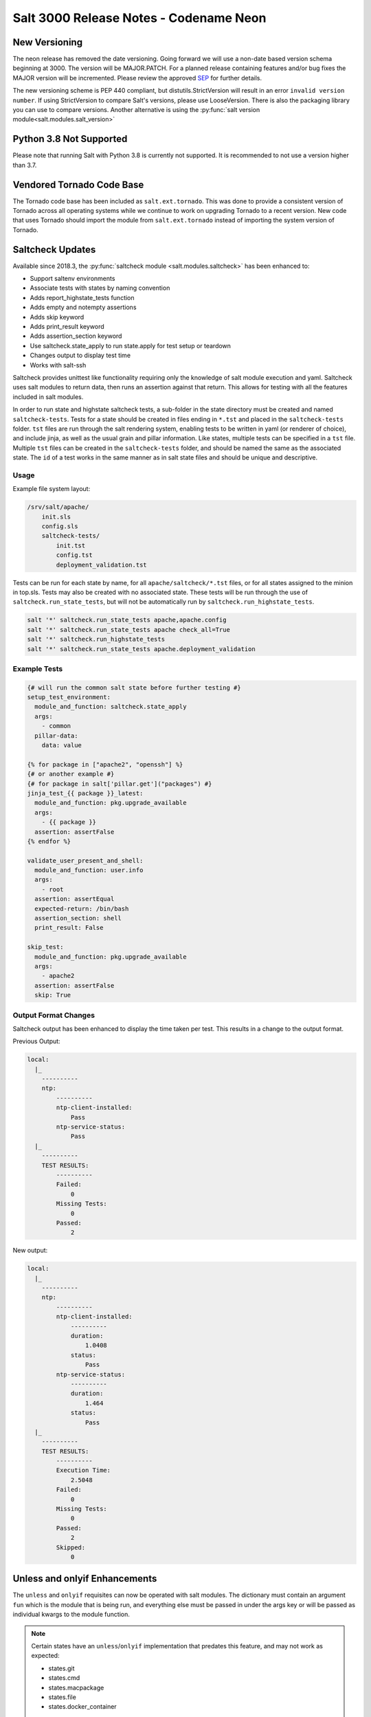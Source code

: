 .. _release-3000:

=======================================
Salt 3000 Release Notes - Codename Neon
=======================================

New Versioning
==============
The neon release has removed the date versioning. Going forward we will
use a non-date based version schema beginning at 3000. The version will
be MAJOR.PATCH. For a planned release containing features and/or bug fixes
the MAJOR version will be incremented. Please review the approved
`SEP <https://github.com/saltstack/salt-enhancement-proposals/pull/20>`_
for further details.

The new versioning scheme is PEP 440 compliant, but distutils.StrictVersion
will result in an error ``invalid version number``. If using StrictVersion to
compare Salt's versions, please use LooseVersion. There is also the packaging
library you can use to compare versions. Another alternative is using the
:py:func:`salt version module<salt.modules.salt_version>`

Python 3.8 Not Supported
==========================
Please note that running Salt with Python 3.8 is currently not supported.
It is recommended to not use a version higher than 3.7.

Vendored Tornado Code Base
==========================

The Tornado code base has been included as ``salt.ext.tornado``. This was done
to provide a consistent version of Tornado across all operating systems while
we continue to work on upgrading Tornado to a recent version. New code that
uses Tornado should import the module from ``salt.ext.tornado`` instead of
importing the system version of Tornado.


Saltcheck Updates
=================

Available since 2018.3, the :py:func:`saltcheck module <salt.modules.saltcheck>`
has been enhanced to:

* Support saltenv environments
* Associate tests with states by naming convention
* Adds report_highstate_tests function
* Adds empty and notempty assertions
* Adds skip keyword
* Adds print_result keyword
* Adds assertion_section keyword
* Use saltcheck.state_apply to run state.apply for test setup or teardown
* Changes output to display test time
* Works with salt-ssh

Saltcheck provides unittest like functionality requiring only the knowledge of
salt module execution and yaml. Saltcheck uses salt modules to return data, then
runs an assertion against that return. This allows for testing with all the
features included in salt modules.

In order to run state and highstate saltcheck tests, a sub-folder in the state directory
must be created and named ``saltcheck-tests``. Tests for a state should be created in files
ending in ``*.tst`` and placed in the ``saltcheck-tests`` folder. ``tst`` files are run
through the salt rendering system, enabling tests to be written in yaml (or renderer of choice),
and include jinja, as well as the usual grain and pillar information. Like states, multiple tests can
be specified in a ``tst`` file. Multiple ``tst`` files can be created in the ``saltcheck-tests``
folder, and should be named the same as the associated state. The ``id`` of a test works in the
same manner as in salt state files and should be unique and descriptive.

Usage
-----

Example file system layout:

.. code-block:: text

    /srv/salt/apache/
        init.sls
        config.sls
        saltcheck-tests/
            init.tst
            config.tst
            deployment_validation.tst

Tests can be run for each state by name, for all ``apache/saltcheck/*.tst`` files,
or for all states assigned to the minion in top.sls. Tests may also be created
with no associated state. These tests will be run through the use of
``saltcheck.run_state_tests``, but will not be automatically run by
``saltcheck.run_highstate_tests``.

.. code-block:: bash

    salt '*' saltcheck.run_state_tests apache,apache.config
    salt '*' saltcheck.run_state_tests apache check_all=True
    salt '*' saltcheck.run_highstate_tests
    salt '*' saltcheck.run_state_tests apache.deployment_validation

Example Tests
-------------

.. code-block:: jinja

    {# will run the common salt state before further testing #}
    setup_test_environment:
      module_and_function: saltcheck.state_apply
      args:
        - common
      pillar-data:
        data: value

    {% for package in ["apache2", "openssh"] %}
    {# or another example #}
    {# for package in salt['pillar.get']("packages") #}
    jinja_test_{{ package }}_latest:
      module_and_function: pkg.upgrade_available
      args:
        - {{ package }}
      assertion: assertFalse
    {% endfor %}

    validate_user_present_and_shell:
      module_and_function: user.info
      args:
        - root
      assertion: assertEqual
      expected-return: /bin/bash
      assertion_section: shell
      print_result: False

    skip_test:
      module_and_function: pkg.upgrade_available
      args:
        - apache2
      assertion: assertFalse
      skip: True

Output Format Changes
---------------------

Saltcheck output has been enhanced to display the time taken per test. This results
in a change to the output format.

Previous Output:

.. code-block:: text

  local:
    |_
      ----------
      ntp:
          ----------
          ntp-client-installed:
              Pass
          ntp-service-status:
              Pass
    |_
      ----------
      TEST RESULTS:
          ----------
          Failed:
              0
          Missing Tests:
              0
          Passed:
              2

New output:

.. code-block:: text

  local:
    |_
      ----------
      ntp:
          ----------
          ntp-client-installed:
              ----------
              duration:
                  1.0408
              status:
                  Pass
          ntp-service-status:
              ----------
              duration:
                  1.464
              status:
                  Pass
    |_
      ----------
      TEST RESULTS:
          ----------
          Execution Time:
              2.5048
          Failed:
              0
          Missing Tests:
              0
          Passed:
              2
          Skipped:
              0


Unless and onlyif Enhancements
==============================

The ``unless`` and ``onlyif`` requisites can now be operated with salt modules.
The dictionary must contain an argument ``fun`` which is the module that is
being run, and everything else must be passed in under the args key or will be
passed as individual kwargs to the module function.

.. note::

  Certain states have an ``unless``/``onlyif`` implementation that predates this feature, and may not work as expected:

  * states.git
  * states.cmd
  * states.macpackage
  * states.file
  * states.docker_container

Examples:

.. code-block:: yaml

  check external ip address:
    http.query:
      - name: https://icanhazip.com
      - status: 200
      - onlyif:
        - fun: file.file_exists
          path: /usr/local/bin/whatever

is equivalent to

.. code-block:: yaml

  check another ip address:
    http.query:
      - name: https://icanhazip.com
      - status: 200
      - onlyif:
        - test -f /tmp/fnord.txt

Another example:

.. code-block:: yaml

  set mysql root password:
    debconf.set:
      - name: mysql-server-5.7
      - data:
          'mysql-server/root_password': {'type': 'password', 'value': {{pillar['mysql.pass']}} }
      - unless:
        - fun: pkg.version
          args:
            - mysql-server-5.7

Keystore State and Module
=========================

A new :py:func:`state <salt.states.keystore>` and
:py:func:`execution module <salt.modules.keystore>` for manaing Java
Keystore files is now included. It allows for adding/removing/listing
as well as managing keystore files.

.. code-block:: bash

  # salt-call keystore.list /path/to/keystore.jks changeit
  local:
    |_
      ----------
      alias:
          hostname1
      expired:
          True
      sha1:
          CB:5E:DE:50:57:99:51:87:8E:2E:67:13:C5:3B:E9:38:EB:23:7E:40
      type:
          TrustedCertEntry
      valid_start:
          August 22 2012
      valid_until:
          August 21 2017

.. code-block:: yaml

  define_keystore:
    keystore.managed:
      - name: /tmp/statestore.jks
      - passphrase: changeit
      - force_remove: True
      - entries:
        - alias: hostname1
          certificate: /tmp/testcert.crt
        - alias: remotehost
          certificate: /tmp/512.cert
          private_key: /tmp/512.key
        - alias: stringhost
          certificate: |
            -----BEGIN CERTIFICATE-----
            MIICEjCCAX
            Hn+GmxZA
            -----END CERTIFICATE-----

XML Module
==========

A new state and execution module for editing XML files is now included. Currently it allows for
editing values from an xpath query, or editing XML IDs.

.. code-block:: bash

  # salt-call xml.set_attribute /tmp/test.xml ".//actor[@id='3']" editedby "Jane Doe"
  local:
      True
  # salt-call xml.get_attribute /tmp/test.xml ".//actor[@id='3']"
  local:
      ----------
      editedby:
          Jane Doe
      id:
          3
  # salt-call xml.get_value /tmp/test.xml ".//actor[@id='2']"
  local:
      Liam Neeson
  # salt-call xml.set_value /tmp/test.xml ".//actor[@id='2']" "Patrick Stewart"
  local:
      True
  # salt-call xml.get_value /tmp/test.xml ".//actor[@id='2']"
  local:
      Patrick Stewart

.. code-block:: yaml

    ensure_value_true:
      xml.value_present:
        - name: /tmp/test.xml
        - xpath: .//actor[@id='1']
        - value: William Shatner

Jinja enhancements
==================

Troubleshooting Jinja map files
-------------------------------

A new :py:func:`execution module <salt.modules.jinja>` for ``map.jinja`` troubleshooting
has been added.

Assuming the map is loaded in your formula SLS as follows:

.. code-block:: jinja

  {% from "myformula/map.jinja" import myformula with context %}

The following command can be used to load the map and check the results:

.. code-block:: bash

  salt myminion jinja.load_map myformula/map.jinja myformula

The module can be also used to test ``json`` and ``yaml`` maps:

.. code-block:: bash

  salt myminion jinja.import_yaml myformula/defaults.yaml

  salt myminion jinja.import_json myformula/defaults.json

json_query filter
-----------------

A port of Ansible :jinja_ref:`json_query` Jinja filter has been added. It allows
making queries against JSON data using `JMESPath language`_. Could be used to
filter ``pillar`` data, ``yaml`` maps, and also useful with :jinja_ref:`http_query`.

Depends on the `jmespath`_ Python module.

.. _`JMESPath language`: http://jmespath.org/
.. _`jmespath`: https://github.com/jmespath/jmespath.py

Slot Syntax Updates
===================

The slot syntax has been updated to support parsing dictionary responses and to append text.

.. code-block:: yaml

  demo dict parsing and append:
    test.configurable_test_state:
      - name: slot example
      - changes: False
      - comment: __slot__:salt:test.arg(shell="/bin/bash").kwargs.shell ~ /appended

.. code-block:: none

  local:
    ----------
          ID: demo dict parsing and append
    Function: test.configurable_test_state
        Name: slot example
      Result: True
     Comment: /bin/bash/appended
     Started: 09:59:58.623575
    Duration: 1.229 ms
     Changes:

Also, slot parsing is now supported inside of nested state data structures (dicts, lists, unless/onlyif args):

.. code-block:: yaml

  demo slot parsing for nested elements:
    file.managed:
      - name: /tmp/slot.txt
      - source: salt://slot.j2
      - template: jinja
      - context:
          # Slot inside of the nested context dictionary
          variable: __slot__:salt:test.echo(a_value)
      - unless:
        - fun: file.search
          args:
            # Slot as unless argument
            - __slot__:salt:test.echo(/tmp/slot.txt)
            - "DO NOT OVERRIDE"
          ignore_if_missing: True

State Changes
=============

- The :py:func:`file.symlink <salt.states.file.symlink>` state was
  fixed to remove existing file system entries other than files,
  directories and symbolic links properly.

- The ``onchanges`` and ``prereq`` :ref:`requisites <requisites>` now behave
  properly in test mode, due to removing ``pchanges``.

- Added new :py:func:`ssh_auth.manage <salt.states.ssh_auth.manage>` state to
  ensure only the specified ssh keys are present for the specified user.

- Added new :py:func:`saltutil <salt.states.saltutil>` state to use instead of
  ``module.run`` to more easily handle change.


Module Changes
==============

- Added new :py:func:`boto_ssm <salt.modules.boto_ssm>` module to set and query
  secrets in AWS SSM parameters.

- The :py:func:`file.remove <salt.modules.file.remove>` module was
  fixed to remove file system entries other than files, directories
  and symbolic links properly.


Enhancements to Engines
=======================

Multiple copies of a particular Salt engine can be configured by including
the ``engine_module`` parameter in the engine configuration.

.. code-block:: yaml

   engines:
     - production_logstash:
         host: production_log.my_network.com
         port: 5959
         proto: tcp
         engine_module: logstash
     - develop_logstash:
         host: develop_log.my_network.com
         port: 5959
         proto: tcp
         engine_module: logstash


- A new :py:func:`fluent engine <salt.engines.salt.engines.fluent>` has been
  added to export Salt events to fluentd.

  .. code-block:: yaml

    engines:
      - fluent
          host: localhost
          port: 24224

  .. code-block::

    <source>
      @type forward
      port 24224
    </source>
    <match saltstack.**>
      @type file
      path /var/log/td-agent/saltstack
    </match>

Enhancements to Beacons
=======================

Multiple copies of a particular Salt beacon can be configured by including
the ``beacon_module`` parameter in the beacon configuration.

 .. code-block:: yaml

    beacons:
      watch_importand_file:
        - files:
            /etc/important_file: {}
        - beacon_module: inotify
      watch_another_file:
        - files:
            /etc/another_file: {}
        - beacon_module: inotify

Enhancements to chroot
======================

- New functions added to chroot :py:func:`apply<salt.modules.chroot.apply_>`,
  :py:func:`sls<salt.modules.chroot.sls>`, and
  :py:func:`highstate<salt.modules.chroot.highstate>` that allow executing
  states in sls files or running apply/highstate inside of a chroot.

Deprecations
============

Raet Deprecated
---------------
- The Raet transport has been deprecated. Please use the supported
  transport protocols tcp or zeromq.

Module Deprecations
-------------------

- The hipchat module has been removed due to the service being retired.
  :py:func:`Google Chat <salt.modules.google_chat>`,
  :py:func:`MS Teams <salt.modules.msteams>`, or
  :py:func:`Slack <salt.modules.slack_notify>` may be suitable replacements.

- The :py:mod:`dockermod <salt.modules.dockermod>` module has been
  changed as follows:

    - Support for the ``tags`` kwarg has been removed from the
      :py:func:`dockermod.resolve_tag <salt.modules.dockermod.resolve_tag>`
      function.
    - Support for the ``network_id`` kwarg has been removed from the
      :py:func:`dockermod.connect_container_to_network <salt.modules.dockermod.connect_container_to_network>`
      function. Please use ``net_id`` instead.
    - Support for the ``name`` kwarg has been removed from the
      :py:func:`dockermod.sls_build <salt.modules.dockermod.sls_build>`
      function. Please use ``repository`` and ``tag`` instead.
    - Support for the ``image`` kwarg has been removed from the following
      functions. In all cases, please use both the ``repository`` and ``tag``
      options instead:

        - :py:func:`dockermod.build <salt.modules.dockermod.build>`
        - :py:func:`dockermod.commit <salt.modules.dockermod.commit>`
        - :py:func:`dockermod.import <salt.modules.dockermod.import_>`
        - :py:func:`dockermod.load <salt.modules.dockermod.load>`
        - :py:func:`dockermod.tag <salt.modules.dockermod.tag_>`

- The heat module has removed the ``enviroment`` kwarg from the
  :py:func:`heat.create_stack <salt.modules.heat.create_stack>` and
  :py:func:`heat.update_stack <salt.modules.heat.update_stack>` functions due
  to a spelling error. Please use ``environment`` instead.

- The :py:mod:`ssh <salt.modules.ssh>` execution module has been
  changed as follows:

    - Support for the ``ssh.get_known_host`` function has been removed. Please use the
      :py:func:`ssh.get_known_host_entries <salt.modules.ssh.get_known_host_entries>`
      function instead.
    - Support for the ``ssh.recv_known_host`` function has been removed. Please use the
      :py:func:`ssh.recv_known_host_entries <salt.modules.ssh.recv_known_host_entries>`
      function instead.

- The :py:mod`firewalld <salt.modules.firewalld>` module has been changed as
  follows:

    - The default setting for the ``force_masquerade`` option in the
      :py:func:`firewalld.add_port <salt.module.firewalld.add_port` function has changed
      from ``True`` to ``False``.
    - Support for the ``force_masquerade`` option in the
      :py:func:`firewalld.add_port_fwd <salt.module.firewalld.add_port_fwd` function has
      been changed from ``True`` to ``False``.

State Deprecations
------------------

- The hipchat state has been removed due to the service being retired.
  :py:func:`MS Teams <salt.states.msteams>` or
  :py:func:`Slack <salt.states.slack>` may be suitable replacements.

- The cmd state module has removed the ``quiet`` kwarg from the
  :py:func:`cmd.run <salt.states.cmd.run>` function. Please
  set ``output_loglevel`` to ``quiet`` instead.

- The heat state module has removed the ``enviroment`` kwarg from the
  :py:func:`heat.deployed <salt.states.heat.deployed>` function due
  to a spelling error. Please use ``environment`` instead.

- The :py:mod`firewalld <salt.states.firewalld>` state has been changed as follows:

    - The default setting for the ``prune_services`` option in the
      :py:func:`firewalld.present <salt.states.firewalld.present>` function has changed
      from ``True`` to ``False``.

Fileserver Deprecations
-----------------------

- The hgfs fileserver had the following config options removed:

    - The ``hgfs_env_whitelist`` config option has been removed in favor of ``hgfs_saltenv_whitelist``.
    - The ``hgfs_env_blacklist`` config option has been removed in favor of ``hgfs_saltenv_blacklist``.

- The svnfs fileserver had the following config options removed:

    - The ``svnfs_env_whitelist`` config option has been removed in favor of ``svnfs_saltenv_whitelist``.
    - The ``svnfs_env_blacklist`` config option has been removed in favor of ``svnfs_saltenv_blacklist``.

- The gitfs fileserver had the following config options removed:

    - The ``gitfs_env_whitelist`` config option has been removed in favor of ``gitfs_saltenv_whitelist``.
    - The ``gitfs_env_blacklist`` config option has been removed in favor of ``gitfs_saltenv_blacklist``.

Engine Removal
--------------

- The hipchat engine has been removed due to the service being retired. For users migrating
  to Slack, the :py:func:`slack <salt.engines.slack>` engine may be a suitable replacement.

Returner Removal
----------------

- The hipchat returner has been removed due to the service being retired. For users migrating
  to Slack, the :py:func:`slack <salt.returners.slack_returner>` returner may be a suitable
  replacement.

Grain Deprecations
------------------

For ``smartos`` some grains have been deprecated. These grains have been removed.

  - The ``hypervisor_uuid`` has been replaced with ``mdata:sdc:server_uuid`` grain.
  - The ``datacenter`` has been replaced with ``mdata:sdc:datacenter_name`` grain.

Cloud Deprecations
------------------

- The nova cloud driver has been removed in favor of the openstack cloud driver.


Jinja Filter Deprecations
-------------------------

- The following jinja filters are set to be removed in the Aluminium release:

  - :jinja_ref:`json_decode_dict` in favor of :jinja_ref:`tojson`
  - :jinja_ref:`json_decode_list` in favor of :jinja_ref:`tojson`

Utils Deprecations
------------------
- All of the functions in salt.utils.__init__.py have been removed. These
  include:

    - `salt.utils.option`
    - `salt.utils.required_module_list`
    - `salt.utils.required_modules_error`
    - `salt.utils.get_accumulator_dir`. Please use :py:func:`salt.state.get_accumulator_dir` instead.
    - `salt.utils.fnmatch_multiple`. Please use :py:func:`salt.utils.itertools.fnmatch_multiple` instead.
    - `salt.utils.appendproctitle`. Please use :py:func:`salt.utils.process.appendproctitle` instead.
    - `salt.utils.daemonize`. Please use :py:func:`salt.utils.process.daemonize` instead.
    - `salt.utils.daemonize_if`. Please use :py:func:`salt.utils.process.daemonize_if` instead.
    - `salt.utils.reinit_crypto`. Please use :py:func:`salt.utils.crypt.reinit_crypto` instead.
    - `salt.utils.pem_finger`. Please use :py:func:`salt.utils.crypt.pem_finger` instead.
    - `salt.utils.to_bytes`. Please use :py:func:`salt.utils.stringutils.to_bytes` instead.
    - `salt.utils.to_str`. Please use :py:func:`salt.utils.stringutils.to_str` instead.
    - `salt.utils.to_unicode`. Please use :py:func:`salt.utils.stringutils.to_unicode` instead.
    - `salt.utils.str_to_num`. Please use :py:func:`salt.utils.stringutils.to_num` instead.
    - `salt.utils.is_quoted`. Please use :py:func:`salt.utils.stringutils.is_quoted` instead.
    - `salt.utils.dequote`. Please use :py:func:`salt.utils.stringutils.dequote` instead.
    - `salt.utils.is_hex`. Please use :py:func:`salt.utils.stringutils.is_hex` instead.
    - `salt.utils.is_bin_str`. Please use :py:func:`salt.utils.stringutils.is_binary` instead.
    - `salt.utils.rand_string`. Please use :py:func:`salt.utils.stringutils.random` instead.
    - `salt.utils.contains_whitespace`. Please use :py:func:`salt.utils.stringutils.contains_whitespace` instead.
    - `salt.utils.build_whitespace_split_regex`. Please use :py:func:`salt.utils.stringutils.build_whitespace_split_regex` instead.
    - `salt.utils.expr_match`. Please use :py:func:`salt.utils.stringutils.expr_match` instead.
    - `salt.utils.check_whitelist_blacklist`. Please use :py:func:`salt.utils.stringutils.check_whitelist_blacklist` instead.
    - `salt.utils.check_include_exclude`.Please use :py:func:`salt.utils.stringutils.check_include_exclude` instead.
    - `salt.utils.print_cli`.Please use :py:func:`salt.utils.stringutils.print_cli` instead.
    - `salt.utils.clean_kwargs`.Please use :py:func:`salt.utils.args.clean_kwargs` instead.
    - `salt.utils.invalid_kwargs`.Please use :py:func:`salt.utils.args.invalid_kwargs` instead.
    - `salt.utils.shlex_split`.Please use :py:func:`salt.utils.args.shlex_split` instead.
    - `salt.utils.arg_lookup`.Please use :py:func:`salt.utils.args.arg_lookup` instead.
    - `salt.utils.argspec_report`.Please use :py:func:`salt.utils.args.argspec_report` instead.
    - `salt.utils.split_input`.Please use :py:func:`salt.utils.args.split_input` instead.
    - `salt.utils.test_mode`.Please use :py:func:`salt.utils.args.test_mode` instead.
    - `salt.utils.format_call`.Please use :py:func:`salt.utils.args.format_call` instead.
    - `salt.utils.which`.Please use :py:func:`salt.utils.path.which` instead.
    - `salt.utils.which_bin`.Please use :py:func:`salt.utils.path.which_bin` instead.
    - `salt.utils.path_join`.Please use :py:func:`salt.utils.path.join` instead.
    - `salt.utils.check_or_die`.Please use :py:func:`salt.utils.path.check_or_die` instead.
    - `salt.utils.sanitize_win_path_string`.Please use :py:func:`salt.utils.path.sanitize_win_path` instead.
    - `salt.utils.rand_str`.Please use :py:func:`salt.utils.hashutils.random_hash` instead.
    - `salt.utils.get_hash`.Please use :py:func:`salt.utils.hashutils.get_hash` instead.
    - `salt.utils.is_windows`.Please use :py:func:`salt.utils.platform.is_windows` instead.
    - `salt.utils.is_proxy`.Please use :py:func:`salt.utils.platform.is_proxy` instead.
    - `salt.utils.is_linux`.Please use :py:func:`salt.utils.platform.is_linux` instead.
    - `salt.utils.is_darwin`.Please use :py:func:`salt.utils.platform.is_darwin` instead.
    - `salt.utils.is_sunos`.Please use :py:func:`salt.utils.platform.is_sunos` instead.
    - `salt.utils.is_smartos`.Please use :py:func:`salt.utils.platform.is_smartos` instead.
    - `salt.utils.is_smartos_globalzone`.Please use :py:func:`salt.utils.platform.is_smartos_globalzone` instead.
    - `salt.utils.is_smartos_zone`.Please use :py:func:`salt.utils.platform.is_smartos_zone` instead.
    - `salt.utils.is_freebsd`.Please use :py:func:`salt.utils.platform.is_freebsd` instead.
    - `salt.utils.is_netbsd`.Please use :py:func:`salt.utils.platform.is_netbsd` instead.
    - `salt.utils.is_openbsd`.Please use :py:func:`salt.utils.platform.is_openbsd` instead.
    - `salt.utils.is_aix`.Please use :py:func:`salt.utils.platform.is_aix` instead.
    - `salt.utils.safe_rm`.Please use :py:func:`salt.utils.files.safe_rm` instead.
    - `salt.utils.is_empty`.Please use :py:func:`salt.utils.files.is_empty` instead.
    - `salt.utils.fopen`.Please use :py:func:`salt.utils.files.fopen` instead.
    - `salt.utils.flopen`.Please use :py:func:`salt.utils.files.flopen` instead.
    - `salt.utils.fpopen`.Please use :py:func:`salt.utils.files.fpopen` instead.
    - `salt.utils.rm_rf`.Please use :py:func:`salt.utils.files.rm_rf` instead.
    - `salt.utils.mkstemp`.Please use :py:func:`salt.utils.files.mkstemp` instead.
    - `salt.utils.istextfile`.Please use :py:func:`salt.utils.files.is_text_file` instead.
    - `salt.utils.is_bin_file`.Please use :py:func:`salt.utils.files.is_binary` instead.
    - `salt.utils.list_files`.Please use :py:func:`salt.utils.files.list_files` instead.
    - `salt.utils.safe_walk`.Please use :py:func:`salt.utils.files.safe_walk` instead.
    - `salt.utils.st_mode_to_octal`.Please use :py:func:`salt.utils.files.st_mode_to_octal` instead.
    - `salt.utils.normalize_mode`.Please use :py:func:`salt.utils.files.normalize_mode` instead.
    - `salt.utils.human_size_to_bytes`.Please use :py:func:`salt.utils.files.human_size_to_bytes` instead.
    - `salt.utils.backup_minion`.Please use :py:func:`salt.utils.files.backup_minion` instead.
    - `salt.utils.str_version_to_evr`.Please use :py:func:`salt.utils.pkg.rpm.version_to_evr` instead.
    - `salt.utils.parse_docstring`.Please use :py:func:`salt.utils.doc.parse_docstring` instead.
    - `salt.utils.compare_versions`.Please use :py:func:`salt.utils.versions.compare` instead.
    - `salt.utils.version_cmp`.Please use :py:func:`salt.utils.versions.version_cmp` instead.
    - `salt.utils.warn_until`.Please use :py:func:`salt.utils.versions.warn_until` instead.
    - `salt.utils.kwargs_warn_until`.Please use :py:func:`salt.utils.versions.kwargs_warn_until` instead.
    - `salt.utils.get_color_theme`.Please use :py:func:`salt.utils.color.get_color_theme` instead.
    - `salt.utils.get_colors`.Please use :py:func:`salt.utils.color.get_colors` instead.
    - `salt.utils.gen_state_tag`.Please use :py:func:`salt.utils.state.gen_tag` instead.
    - `salt.utils.search_onfail_requisites`.Please use :py:func:`salt.utils.state.search_onfail_requisites` instead.
    - `salt.utils.check_onfail_requisites`.Please use :py:func:`salt.utils.state.check_onfail_requisites` instead.
    - `salt.utils.check_state_result`.Please use :py:func:`salt.utils.state.check_result` instead.
    - `salt.utils.get_user`.Please use :py:func:`salt.utils.user.get_user` instead.
    - `salt.utils.get_uid`.Please use :py:func:`salt.utils.user.get_uid` instead.
    - `salt.utils.get_specific_user`.Please use :py:func:`salt.utils.user.get_specific_user` instead.
    - `salt.utils.chugid`.Please use :py:func:`salt.utils.user.chugid` instead.
    - `salt.utils.chugid_and_umask`.Please use :py:func:`salt.utils.user.chugid_and_umask` instead.
    - `salt.utils.get_default_group`.Please use :py:func:`salt.utils.user.get_default_group` instead.
    - `salt.utils.get_group_list`.Please use :py:func:`salt.utils.user.get_group_list` instead.
    - `salt.utils.get_group_dict`.Please use :py:func:`salt.utils.user.get_group_dict` instead.
    - `salt.utils.get_gid_list`.Please use :py:func:`salt.utils.user.get_gid_list` instead.
    - `salt.utils.get_gid`.Please use :py:func:`salt.utils.user.get_gid` instead.
    - `salt.utils.enable_ctrl_logoff_handler`.Please use :py:func:`salt.utils.win_functions.enable_ctrl_logoff_handler` instead.
    - `salt.utils.traverse_dict`.Please use :py:func:`salt.utils.data.traverse_dict` instead.
    - `salt.utils.traverse_dict_and_list`.Please use :py:func:`salt.utils.data.traverse_dict_and_list` instead.
    - `salt.utils.filter_by`.Please use :py:func:`salt.utils.data.filter_by` instead.
    - `salt.utils.subdict_match`.Please use :py:func:`salt.utils.data.subdict_match` instead.
    - `salt.utils.substr_in_list`.Please use :py:func:`salt.utils.data.substr_in_list` instead.
    - `salt.utils.is_dictlist`.Please use :py:func:`salt.utils.data.is_dictlist` instead.
    - `salt.utils.repack_dictlist`.Please use :py:func:`salt.utils.data.repack_dictlist` instead.
    - `salt.utils.compare_dicts`.Please use :py:func:`salt.utils.data.compare_dicts` instead.
    - `salt.utils.compare_lists`.Please use :py:func:`salt.utils.data.compare_lists` instead.
    - `salt.utils.decode_dict`.Please use :py:func:`salt.utils.data.encode_dict` instead.
    - `salt.utils.decode_list`.Please use :py:func:`salt.utils.data.encode_list` instead.
    - `salt.utils.exactly_n`.Please use :py:func:`salt.utils.data.exactly_n` instead.
    - `salt.utils.exactly_one`.Please use :py:func:`salt.utils.data.exactly_one` instead.
    - `salt.utils.is_list`.Please use :py:func:`salt.utils.data.is_list` instead.
    - `salt.utils.is_iter`.Please use :py:func:`salt.utils.data.is_iter` instead.
    - `salt.utils.isorted`.Please use :py:func:`salt.utils.data.sorted_ignorecase` instead.
    - `salt.utils.is_true`.Please use :py:func:`salt.utils.data.is_true` instead.
    - `salt.utils.mysql_to_dict`.Please use :py:func:`salt.utils.data.mysql_to_dict` instead.
    - `salt.utils.simple_types_filter`.Please use :py:func:`salt.utils.data.simple_types_filter` instead.
    - `salt.utils.ip_bracket`.Please use :py:func:`salt.utils.zeromq.ip_bracket` instead.
    - `salt.utils.gen_mac`.Please use :py:func:`salt.utils.network.gen_mac` instead.
    - `salt.utils.mac_str_to_bytes`.Please use :py:func:`salt.utils.network.mac_str_to_bytes` instead.
    - `salt.utils.refresh_dns`.Please use :py:func:`salt.utils.network.refresh_dns` instead.
    - `salt.utils.dns_check`.Please use :py:func:`salt.utils.network.dns_check` instead.
    - `salt.utils.get_context`.Please use :py:func:`salt.utils.stringutils.get_context` instead.
    - `salt.utils.get_master_key`.Please use :py:func:`salt.utils.master.get_master_key` instead.
    - `salt.utils.get_values_of_matching_keys`.Please use :py:func:`salt.utils.master.get_values_of_matching_keys` instead.
    - `salt.utils.date_cast`.Please use :py:func:`salt.utils.dateutils.date_cast` instead.
    - `salt.utils.date_format`.Please use :py:func:`salt.utils.dateutils.strftime` instead.
    - `salt.utils.total_seconds`.Please use :py:func:`salt.utils.dateutils.total_seconds` instead.
    - `salt.utils.find_json`.Please use :py:func:`salt.utils.json.find_json` instead.
    - `salt.utils.import_json`.Please use :py:func:`salt.utils.json.import_json` instead.
    - `salt.utils.namespaced_function`.Please use :py:func:`salt.utils.functools.namespaced_function` instead.
    - `salt.utils.alias_function`.Please use :py:func:`salt.utils.functools.alias_function` instead.
    - `salt.utils.profile_func`.Please use :py:func:`salt.utils.profile.profile_func` instead.
    - `salt.utils.activate_profile`.Please use :py:func:`salt.utils.profile.activate_profile` instead.
    - `salt.utils.output_profile`.Please use :py:func:`salt.utils.profile.output_profile` instead.

salt.auth.Authorize Class Removal
---------------------------------
- The salt.auth.Authorize Class inside of the `salt/auth/__init__.py` file has been removed and
  the `any_auth` method inside of the file `salt/utils/minions.py`. These method and classes were
  not being used inside of the salt code base.
